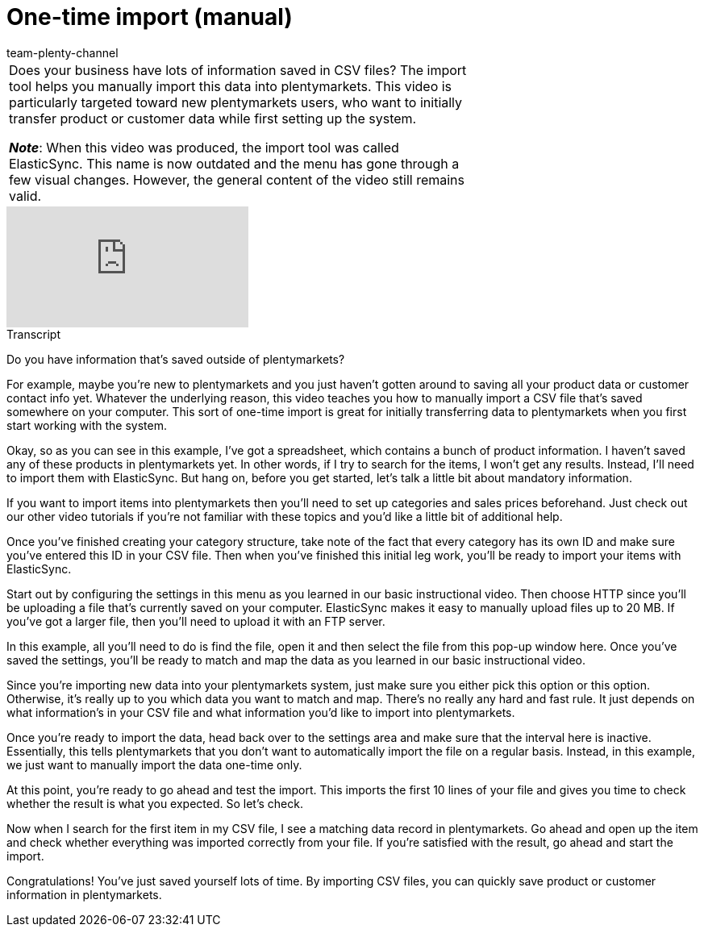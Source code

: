 = One-time import (manual)
:page-index: false
:id: ZQVR3N9
:author: team-plenty-channel

//tag::einleitung[]
[cols="2, 1" grid=none]
|===
|Does your business have lots of information saved in CSV files?
The import tool helps you manually import this data into plentymarkets.
This video is particularly targeted toward new plentymarkets users, who want to initially transfer product or customer data while first setting up the system.

*_Note_*: When this video was produced, the import tool was called ElasticSync.
This name is now outdated and the menu has gone through a few visual changes.
However, the general content of the video still remains valid.
|
|===
//end::einleitung[]

video::321227231[vimeo]

//tag::transkript[]
[.collapseBox]
.Transcript
--
Do you have information that's saved outside of plentymarkets?

For example, maybe you're new to plentymarkets and you just haven't gotten around to saving all your product data or customer contact info yet.
Whatever the underlying reason, this video teaches you how to manually import a CSV file that's saved somewhere on your computer.
This sort of one-time import is great for initially transferring data to plentymarkets when you first start working with the system.

Okay, so as you can see in this example, I've got a spreadsheet, which contains a bunch of product information.
I haven't saved any of these products in plentymarkets yet.
In other words, if I try to search for the items, I won't get any results. Instead, I'll need to import them with ElasticSync.
But hang on, before you get started, let's talk a little bit about mandatory information.

If you want to import items into plentymarkets then you'll need to set up categories and sales prices beforehand.
Just check out our other video tutorials if you're not familiar with these topics and you'd like a little bit of additional help.

Once you've finished creating your category structure, take note of the fact that every category has its own ID and make sure you've entered this ID in your CSV file.
Then when you've finished this initial leg work, you'll be ready to import your items with ElasticSync.

Start out by configuring the settings in this menu as you learned in our basic instructional video.
Then choose HTTP since you'll be uploading a file that's currently saved on your computer.
ElasticSync makes it easy to manually upload files up to 20 MB. If you've got a larger file, then you'll need to upload it with an FTP server.

In this example, all you'll need to do is find the file, open it and then select the file from this pop-up window here.
Once you've saved the settings, you'll be ready to match and map the data as you learned in our basic instructional video.

Since you're importing new data into your plentymarkets system, just make sure you either pick this option or this option.
Otherwise, it's really up to you which data you want to match and map. There's no really any hard and fast rule. It just depends on what information's in your CSV file and what information you'd like to import into plentymarkets.

Once you're ready to import the data, head back over to the settings area and make sure that the interval here is inactive. Essentially, this tells plentymarkets that you don't want to automatically import the file on a regular basis.
Instead, in this example, we just want to manually import the data one-time only.

At this point, you're ready to go ahead and test the import.
This imports the first 10 lines of your file and gives you time to check whether the result is what you expected.
So let's check.

Now when I search for the first item in my CSV file, I see a matching data record in plentymarkets.
Go ahead and open up the item and check whether everything was imported correctly from your file.
If you're satisfied with the result, go ahead and start the import.

Congratulations! You've just saved yourself lots of time.
By importing CSV files, you can quickly save product or customer information in plentymarkets.
--
//end::transkript[]
